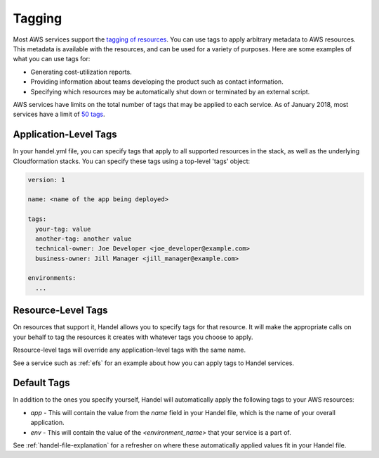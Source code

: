 .. _tagging:

Tagging
=======
Most AWS services support the `tagging of resources <https://aws.amazon.com/answers/account-management/aws-tagging-strategies/>`_. You can use tags to apply arbitrary metadata to AWS resources. This metadata is available with the resources, and can be used for a variety of purposes. Here are some examples of what you can use tags for:

* Generating cost-utilization reports.
* Providing information about teams developing the product such as contact information.
* Specifying which resources may be automatically shut down or terminated by an external script.

AWS services have limits on the total number of tags that may be applied to each service. As of January 2018, most services have a limit of `50 tags <https://aws.amazon.com/blogs/security/now-organize-your-aws-resources-by-using-up-to-50-tags-per-resource/>`_.

Application-Level Tags
----------------------

In your handel.yml file, you can specify tags that apply to all supported resources in the stack, as well as the underlying Cloudformation stacks.  You can specify these tags using a top-level 'tags' object:

.. code-block:: yaml

    version: 1

    name: <name of the app being deployed>

    tags:
      your-tag: value
      another-tag: another value
      technical-owner: Joe Developer <joe_developer@example.com>
      business-owner: Jill Manager <jill_manager@example.com>

    environments:
      ...


Resource-Level Tags
-------------------
On resources that support it, Handel allows you to specify tags for that resource. It will make the appropriate calls on your behalf to tag the resources it creates with whatever tags you choose to apply.

Resource-level tags will override any application-level tags with the same name.

See a service such as :ref:`efs` for an example about how you can apply tags to Handel services.

.. _tagging-default-tags:

Default Tags
------------
In addition to the ones you specify yourself, Handel will automatically apply the following tags to your AWS resources:

* *app* - This will contain the value from the *name* field in your Handel file, which is the name of your overall application.
* *env* - This will contain the value of the *<environment_name>* that your service is a part of.

See :ref:`handel-file-explanation` for a refresher on where these automatically applied values fit in your Handel file.